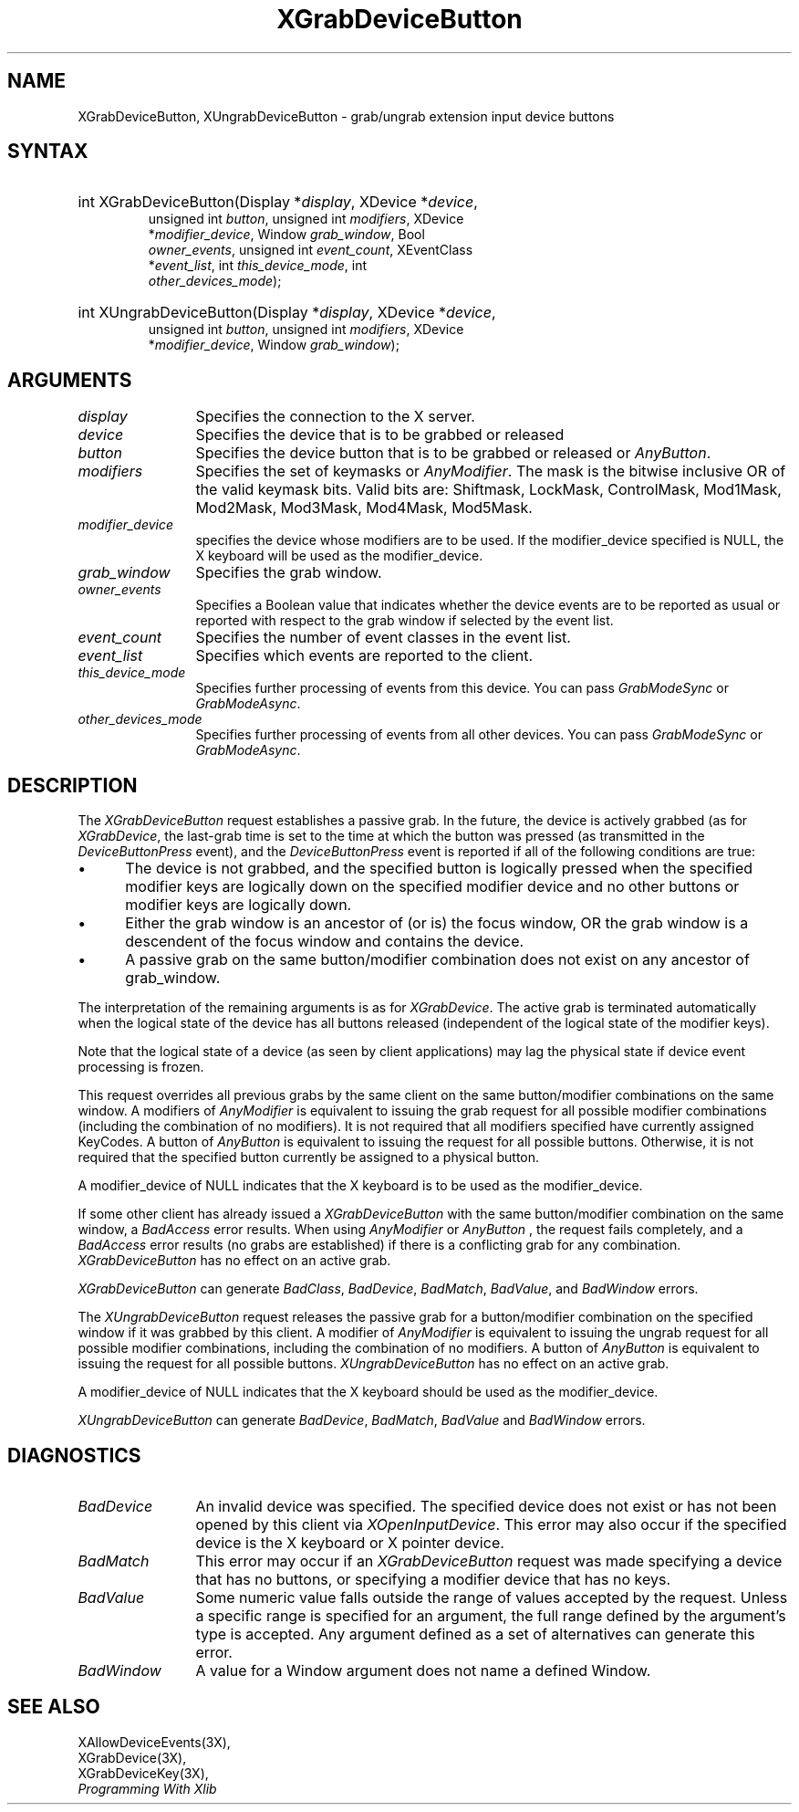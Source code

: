 .\"
.\" $XFree86: xc/doc/man/Xi/XGrDvBut.man,v 1.5 2006/01/09 14:56:19 dawes Exp $
.\"
.\"
.\" Copyright ([\d,\s]*) by Hewlett-Packard Company, Ardent Computer, 
.\" 
.\" Permission to use, copy, modify, distribute, and sell this documentation 
.\" for any purpose and without fee is hereby granted, provided that the above
.\" copyright notice and this permission notice appear in all copies.
.\" Ardent, and Hewlett-Packard make no representations about the 
.\" suitability for any purpose of the information in this document.  It is 
.\" provided \`\`as is'' without express or implied warranty.
.\" 
.ds xL Programming With Xlib
.TH XGrabDeviceButton 3X11 __vendorversion__ "X FUNCTIONS"
.SH NAME
XGrabDeviceButton, XUngrabDeviceButton \- grab/ungrab extension input device buttons
.SH SYNTAX
\fB
.nf
.HP
int XGrabDeviceButton\^(\^Display *\fIdisplay\fP\^, XDevice *\fIdevice\fP\^,
unsigned int \fIbutton\fP\^, unsigned int \fImodifiers\fP\^, XDevice
*\fImodifier_device\fP\^, Window \fIgrab_window\fP\^, Bool
\fIowner_events\fP\^, unsigned int \fIevent_count\fP\^, XEventClass
*\fIevent_list\fP\^, int \fIthis_device_mode\fP\^, int
\fIother_devices_mode\fP\^); 
.HP
int XUngrabDeviceButton\^(\^Display *\fIdisplay\fP\^, XDevice *\fIdevice\fP\^,
unsigned int \fIbutton\fP\^, unsigned int \fImodifiers\fP\^, XDevice
*\fImodifier_device\fP\^, Window \fIgrab_window\fP\^); 
.fi
\fP
.SH ARGUMENTS
.ds Bu grabbed or released
.TP 12
.I display
Specifies the connection to the X server.
.TP 12
.I device
Specifies the device that is to be \*(Bu
.TP 12
.I button
Specifies the device button that is to be \*(Bu or
\fIAnyButton\fP.
.TP 12
.I modifiers
Specifies the set of keymasks or
\fIAnyModifier\fP.
The mask is the bitwise inclusive OR of the valid keymask bits.
Valid bits are: Shiftmask, LockMask, ControlMask, Mod1Mask, Mod2Mask,
Mod3Mask, Mod4Mask, Mod5Mask.
.TP 12
.I modifier_device
specifies the device whose modifiers are to be used.  If the modifier_device
specified is NULL, the X keyboard will be used as the modifier_device.
.TP 12
.I grab_window
Specifies the grab window.
.TP 12
.I owner_events
Specifies a Boolean value that indicates whether the device 
events are to be reported as usual or reported with respect to the grab window 
if selected by the event list.
.TP 12
.I event_count
Specifies the number of event classes in the event list.
.TP 12
.I event_list
Specifies which events are reported to the client.
.TP 12
.I this_device_mode
Specifies further processing of events from this device.
You can pass \fIGrabModeSync\fP or \fIGrabModeAsync\fP.
.TP 12
.I other_devices_mode
Specifies further processing of events from all other devices.
You can pass \fIGrabModeSync\fP or \fIGrabModeAsync\fP.
.SH DESCRIPTION
The \fIXGrabDeviceButton\fP request establishes a passive grab.
In the future,
the device is actively grabbed (as for \fIXGrabDevice\fP,
the last-grab time is set to the time at which the button was pressed
(as transmitted in the
\fIDeviceButtonPress\fP
event), and the
\fIDeviceButtonPress\fP
event is reported if all of the following conditions are true:
.IP \(bu 5
The device is not grabbed, and the specified button is logically pressed
when the specified modifier keys are logically down on the specified
modifier device
and no other buttons or modifier keys are logically down.
.IP \(bu 5
Either the grab window is an ancestor of (or is) the focus window, OR
the grab window is a descendent of the focus window and contains the
device.
.IP \(bu 5
A passive grab on the same button/modifier combination does not exist
on any ancestor of grab_window.
.LP
The interpretation of the remaining arguments is as for
\fIXGrabDevice\fP.
The active grab is terminated automatically when the logical state of the
device has all buttons released
(independent of the logical state of the modifier keys).
.LP
Note that the logical state of a device (as seen by client applications)
may lag the physical state if device event processing is frozen.
.LP
This request overrides all previous grabs by the same client on the same
button/modifier combinations on the same window.
A modifiers of 
\fIAnyModifier\fP 
is equivalent to issuing the grab request for all
possible modifier combinations (including the combination of no modifiers).  
It is not required that all modifiers specified have currently assigned 
KeyCodes.
A button of 
\fIAnyButton\fP 
is equivalent to
issuing the request for all possible buttons.
Otherwise, it is not required that the specified button currently be assigned
to a physical button.
.LP
A modifier_device of NULL indicates that the X keyboard is to be used as the
modifier_device.
.LP
If some other client has already issued a 
\fIXGrabDeviceButton\fP
with the same button/modifier combination on the same window, a
\fIBadAccess\fP 
error results.
When using 
\fIAnyModifier\fP 
or 
\fIAnyButton\fP , 
the request fails completely,
and a
\fIBadAccess\fP
error results (no grabs are
established) if there is a conflicting grab for any combination.
\fIXGrabDeviceButton\fP
has no effect on an active grab.
.LP
\fIXGrabDeviceButton\fP
can generate
\fIBadClass\fP,
\fIBadDevice\fP,
\fIBadMatch\fP,
\fIBadValue\fP,
and
\fIBadWindow\fP 
errors.
.P 
The \fIXUngrabDeviceButton\fP
request releases the passive grab for a 
button/modifier combination on the specified window if
it was grabbed by this client.
A modifier of \fIAnyModifier\fP is
equivalent to issuing 
the ungrab request for all possible modifier combinations, including 
the combination of no modifiers.
A button of 
\fIAnyButton\fP 
is equivalent to issuing the
request for all possible buttons.
\fIXUngrabDeviceButton\fP
has no effect on an active grab.
.LP
A modifier_device of NULL indicates that the X keyboard should be used as
the modifier_device.
.LP
\fIXUngrabDeviceButton\fP
can generate
\fIBadDevice\fP,
\fIBadMatch\fP,
\fIBadValue\fP
and
\fIBadWindow\fP 
errors.
.SH DIAGNOSTICS
.TP 12
\fIBadDevice\fP
An invalid device was specified.  The specified device does not exist or has 
not been opened by this client via \fIXOpenInputDevice\fP.  This error may
also occur if the specified device is the X keyboard or X pointer device.
.TP 12
\fIBadMatch\fP
This error may occur if an \fIXGrabDeviceButton\fP request was made
specifying
a device that has no buttons, or specifying a modifier device
that has no keys.
.TP 12
\fIBadValue\fP
Some numeric value falls outside the range of values accepted by the request.
Unless a specific range is specified for an argument, the full range defined
by the argument's type is accepted.  Any argument defined as a set of
alternatives can generate this error.
.TP 12
\fIBadWindow\fP
A value for a Window argument does not name a defined Window.
.SH "SEE ALSO"
XAllowDeviceEvents(3X),
.br
XGrabDevice(3X),
.br
XGrabDeviceKey(3X),
.br
\fI\*(xL\fP
